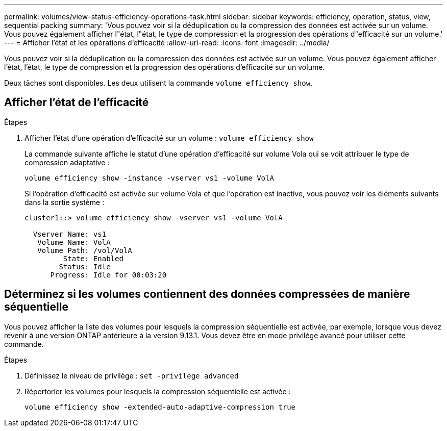 ---
permalink: volumes/view-status-efficiency-operations-task.html 
sidebar: sidebar 
keywords: efficiency, operation, status, view, sequential packing 
summary: 'Vous pouvez voir si la déduplication ou la compression des données est activée sur un volume. Vous pouvez également afficher l"état, l"état, le type de compression et la progression des opérations d"efficacité sur un volume.' 
---
= Afficher l'état et les opérations d'efficacité
:allow-uri-read: 
:icons: font
:imagesdir: ../media/


[role="lead"]
Vous pouvez voir si la déduplication ou la compression des données est activée sur un volume. Vous pouvez également afficher l'état, l'état, le type de compression et la progression des opérations d'efficacité sur un volume.

Deux tâches sont disponibles. Les deux utilisent la commande `volume efficiency show`.



== Afficher l'état de l'efficacité

.Étapes
. Afficher l'état d'une opération d'efficacité sur un volume : `volume efficiency show`
+
La commande suivante affiche le statut d'une opération d'efficacité sur volume Vola qui se voit attribuer le type de compression adaptative :

+
`volume efficiency show -instance -vserver vs1 -volume VolA`

+
Si l'opération d'efficacité est activée sur volume Vola et que l'opération est inactive, vous pouvez voir les éléments suivants dans la sortie système :

+
[listing]
----
cluster1::> volume efficiency show -vserver vs1 -volume VolA

  Vserver Name: vs1
   Volume Name: VolA
   Volume Path: /vol/VolA
         State: Enabled
        Status: Idle
      Progress: Idle for 00:03:20
----




== Déterminez si les volumes contiennent des données compressées de manière séquentielle

Vous pouvez afficher la liste des volumes pour lesquels la compression séquentielle est activée, par exemple, lorsque vous devez revenir à une version ONTAP antérieure à la version 9.13.1. Vous devez être en mode privilège avancé pour utiliser cette commande.

.Étapes
. Définissez le niveau de privilège : `set -privilege advanced`
. Répertorier les volumes pour lesquels la compression séquentielle est activée :
+
`volume efficiency show -extended-auto-adaptive-compression true`


